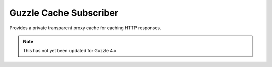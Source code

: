 =======================
Guzzle Cache Subscriber
=======================

Provides a private transparent proxy cache for caching HTTP responses.

.. note::

    This has not yet been updated for Guzzle 4.x

